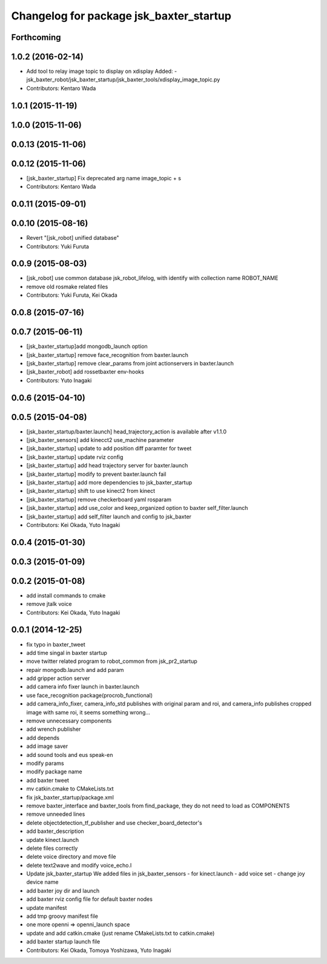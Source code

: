 ^^^^^^^^^^^^^^^^^^^^^^^^^^^^^^^^^^^^^^^^
Changelog for package jsk_baxter_startup
^^^^^^^^^^^^^^^^^^^^^^^^^^^^^^^^^^^^^^^^

Forthcoming
-----------

1.0.2 (2016-02-14)
------------------
* Add tool to relay image topic to display on xdisplay
  Added:
  - jsk_baxter_robot/jsk_baxter_startup/jsk_baxter_tools/xdisplay_image_topic.py
* Contributors: Kentaro Wada

1.0.1 (2015-11-19)
------------------

1.0.0 (2015-11-06)
------------------

0.0.13 (2015-11-06)
-------------------

0.0.12 (2015-11-06)
-------------------
* [jsk_baxter_startup] Fix deprecated arg name image_topic + s
* Contributors: Kentaro Wada

0.0.11 (2015-09-01)
-------------------

0.0.10 (2015-08-16)
-------------------
* Revert "[jsk_robot] unified database"
* Contributors: Yuki Furuta

0.0.9 (2015-08-03)
------------------
* [jsk_robot] use common database jsk_robot_lifelog, with identify with collection name ROBOT_NAME
* remove old rosmake related files
* Contributors: Yuki Furuta, Kei Okada

0.0.8 (2015-07-16)
------------------

0.0.7 (2015-06-11)
------------------
* [jsk_baxter_startup]add mongodb_launch option
* [jsk_baxter_startup] remove face_recognition from baxter.launch
* [jsk_baxter_startup] remove clear_params from joint actionservers in baxter.launch
* [jsk_baxter_robot] add rossetbaxter env-hooks
* Contributors: Yuto Inagaki

0.0.6 (2015-04-10)
------------------

0.0.5 (2015-04-08)
------------------
* [jsk_baxter_startup/baxter.launch] head_trajectory_action is available after v1.1.0
* [jsk_baxter_sensors] add kinecct2 use_machine parameter
* [jsk_baxter_startup] update to add position diff paramter for tweet
* [jsk_baxter_startup] update rviz config
* [jsk_baxter_startup] add head trajectory server for baxter.launch
* [jsk_baxter_startup] modify to prevent baxter.launch fail
* [jsk_baxter_startup] add more dependencies to jsk_baxter_startup
* [jsk_baxter_startup] shift to use kinect2 from kinect
* [jsk_baxter_startup] remove checkerboard yaml rosparam
* [jsk_baxter_startup] add use_color and keep_organized option to baxter self_filter.launch
* [jsk_baxter_startup] add self_filter launch and config to jsk_baxter
* Contributors: Kei Okada, Yuto Inagaki

0.0.4 (2015-01-30)
------------------

0.0.3 (2015-01-09)
------------------

0.0.2 (2015-01-08)
------------------
* add install commands to cmake
* remove jtalk voice
* Contributors: Kei Okada, Yuto Inagaki

0.0.1 (2014-12-25)
------------------
* fix typo in baxter_tweet
* add time singal in baxter startup
* move twitter related program to robot_common from jsk_pr2_startup
* repair mongodb.launch and add param
* add gripper action server
* add camera info fixer launch in baxter.launch
* use face_recognition package(procrob_functional)
* add camera_info_fixer, camera_info_std publishes with original param and roi, and camera_info publishes cropped image with same roi, it seems something wrong...
* remove unnecessary components
* add wrench publisher
* add depends
* add image saver
* add sound tools and eus speak-en
* modify params
* modify package name
* add baxter tweet
* mv catkin.cmake to CMakeLists.txt
* fix jsk_baxter_startup/package.xml
* remove baxter_interface and baxter_tools from find_package, they do not need to load as COMPONENTS
* remove unneeded lines
* delete objectdetection_tf_publisher and use checker_board_detector's
* add baxter_description
* update kinect.launch
* delete files correctly
* delete voice directory and move file
* delete text2wave and modify voice_echo.l
* Update jsk_baxter_startup
  We added files in jsk_baxter_sensors
  - for kinect.launch
  - add voice set
  - change joy device name
* add baxter joy dir and launch
* add baxter rviz config file for default baxter nodes
* update manifest
* add tmp groovy manifest file
* one more openni => openni_launch space
* update and add catkin.cmake (just rename CMakeLists.txt to catkin.cmake)
* add baxter startup launch file
* Contributors: Kei Okada, Tomoya Yoshizawa, Yuto Inagaki
